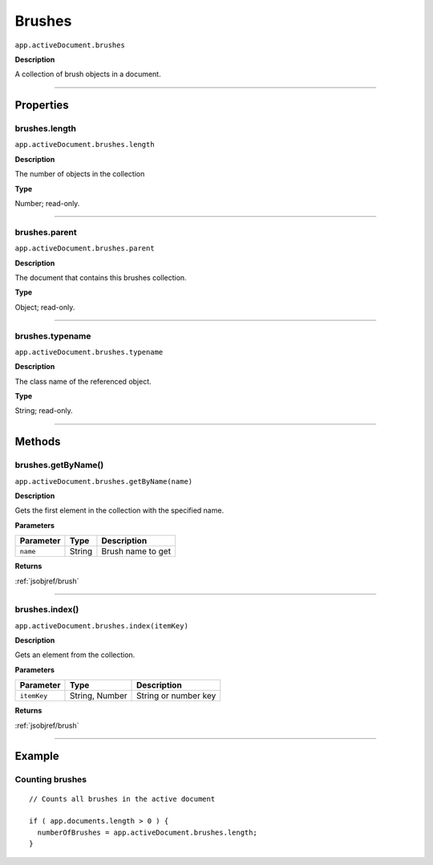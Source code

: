 .. _jsobjref/brushes:

Brushes
################################################################################

``app.activeDocument.brushes``

**Description**

A collection of brush objects in a document.

----

==========
Properties
==========

.. _jsobjref/brushes.length:

brushes.length
********************************************************************************

``app.activeDocument.brushes.length``

**Description**

The number of objects in the collection

**Type**

Number; read-only.

----

.. _jsobjref/brushes.parent:

brushes.parent
********************************************************************************

``app.activeDocument.brushes.parent``

**Description**

The document that contains this brushes collection.

**Type**

Object; read-only.

----

.. _jsobjref/brushes.typename:

brushes.typename
********************************************************************************

``app.activeDocument.brushes.typename``

**Description**

The class name of the referenced object.

**Type**

String; read-only.

----

=======
Methods
=======

.. _jsobjref/brushes.getByName:

brushes.getByName()
********************************************************************************

``app.activeDocument.brushes.getByName(name)``

**Description**

Gets the first element in the collection with the specified name.

**Parameters**

+-----------+--------+-------------------+
| Parameter |  Type  |    Description    |
+===========+========+===================+
| ``name``  | String | Brush name to get |
+-----------+--------+-------------------+

**Returns**

:ref:`jsobjref/brush`

----

.. _jsobjref/brushes.index:

brushes.index()
********************************************************************************

``app.activeDocument.brushes.index(itemKey)``

**Description**

Gets an element from the collection.

**Parameters**

+-------------+----------------+----------------------+
|  Parameter  |      Type      |     Description      |
+=============+================+======================+
| ``itemKey`` | String, Number | String or number key |
+-------------+----------------+----------------------+

**Returns**

:ref:`jsobjref/brush`

----

=======
Example
=======

Counting brushes
********************************************************************************

::

  // Counts all brushes in the active document

  if ( app.documents.length > 0 ) {
    numberOfBrushes = app.activeDocument.brushes.length;
  }
